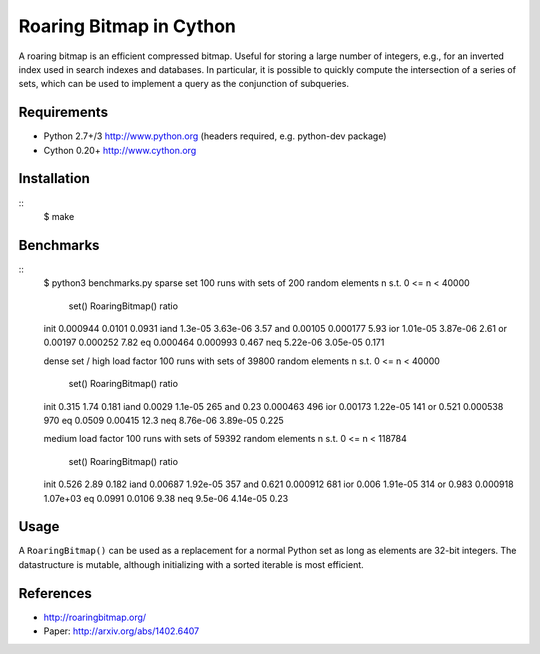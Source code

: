 Roaring Bitmap in Cython
========================

A roaring bitmap is an efficient compressed bitmap.
Useful for storing a large number of integers, e.g., for an inverted index used
in search indexes and databases. In particular, it is possible to quickly
compute the intersection of a series of sets, which can be used to implement a
query as the conjunction of subqueries.

Requirements
------------
- Python 2.7+/3   http://www.python.org (headers required, e.g. python-dev package)
- Cython 0.20+    http://www.cython.org

Installation
------------

::
    $ make

Benchmarks
----------

::
    $ python3 benchmarks.py
    sparse set
    100 runs with sets of 200 random elements n s.t. 0 <= n < 40000
                set()  RoaringBitmap()    ratio
    init     0.000944           0.0101   0.0931
    iand      1.3e-05         3.63e-06     3.57
    and       0.00105         0.000177     5.93
    ior      1.01e-05         3.87e-06     2.61
    or        0.00197         0.000252     7.82
    eq       0.000464         0.000993    0.467
    neq      5.22e-06         3.05e-05    0.171

    dense set / high load factor
    100 runs with sets of 39800 random elements n s.t. 0 <= n < 40000
                set()  RoaringBitmap()    ratio
    init        0.315             1.74    0.181
    iand       0.0029          1.1e-05      265
    and          0.23         0.000463      496
    ior       0.00173         1.22e-05      141
    or          0.521         0.000538      970
    eq         0.0509          0.00415     12.3
    neq      8.76e-06         3.89e-05    0.225

    medium load factor
    100 runs with sets of 59392 random elements n s.t. 0 <= n < 118784
                set()  RoaringBitmap()    ratio
    init        0.526             2.89    0.182
    iand      0.00687         1.92e-05      357
    and         0.621         0.000912      681
    ior         0.006         1.91e-05      314
    or          0.983         0.000918 1.07e+03
    eq         0.0991           0.0106     9.38
    neq       9.5e-06         4.14e-05     0.23

Usage
-----
A ``RoaringBitmap()`` can be used as a replacement for a normal Python set as
long as elements are 32-bit integers. The datastructure is mutable, although
initializing with a sorted iterable is most efficient.

References
----------
- http://roaringbitmap.org/
- Paper: http://arxiv.org/abs/1402.6407
